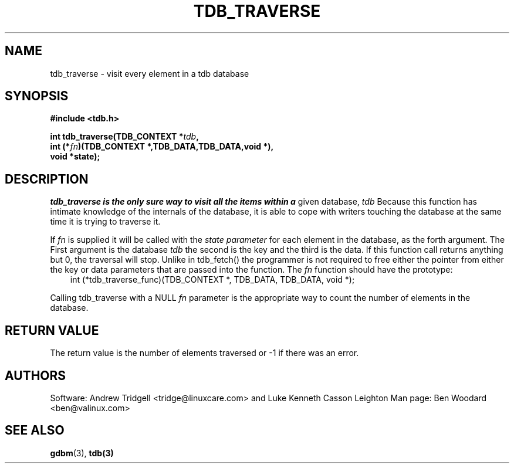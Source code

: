 .TH TDB_TRAVERSE 3 "Aug 16, 2000" "Samba" "Linux Programmer's Manual"
.SH NAME
tdb_traverse \- visit every element in a tdb database
.SH SYNOPSIS
.nf
.B #include <tdb.h>
.sp
.BI "int tdb_traverse(TDB_CONTEXT *" tdb ", "
.BI "        int (*" fn ")(TDB_CONTEXT *,TDB_DATA,TDB_DATA,void *),"
.BI "        void *state);"
.sp
.SH DESCRIPTION
.I tdb_traverse is the only sure way to visit all the items within a
given database,
.I tdb
Because this function has intimate knowledge of the internals of the
database, it is able to cope with writers touching the database at the
same time it is trying to traverse it.
.sp
If
.I fn
is supplied it will be called with the
.I state parameter
for each element in the database, as the forth argument. The First argument is
the database
.I tdb
the second is the key and the third is the data. If this function call returns
anything but 0, the traversal will stop. Unlike in tdb_fetch() the programmer
is not required to free either the pointer from either the key or data
parameters that are passed into the function. The
.I fn
function should have the prototype:
.nf
.in 10
int (*tdb_traverse_func)(TDB_CONTEXT *, TDB_DATA, TDB_DATA, void *);
.fi
.PP
.sp
Calling tdb_traverse with a NULL
.I fn
parameter is the appropriate way to count the number of elements in
the database.
.SH "RETURN VALUE"
The return value is the number of elements traversed or \-1 if there
was an error.
.SH AUTHORS
Software: Andrew Tridgell <tridge@linuxcare.com> and
Luke Kenneth Casson Leighton
Man page: Ben Woodard <ben@valinux.com>
.SH "SEE ALSO"
.BR gdbm (3),
.BR tdb(3)
